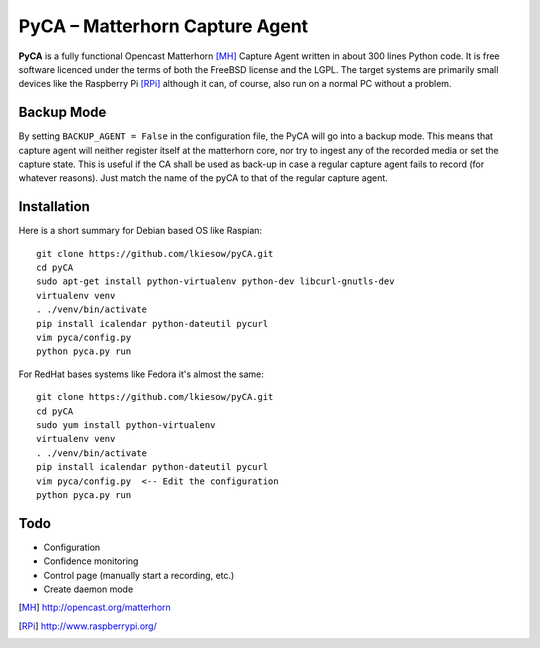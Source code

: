 PyCA – Matterhorn Capture Agent
===============================

**PyCA** is a fully functional Opencast Matterhorn [MH]_ Capture Agent written
in about 300 lines Python code. It is free software licenced under the terms of
both the FreeBSD license and the LGPL. The target systems are primarily small
devices like the Raspberry Pi [RPi]_ although it can, of course, also run on a
normal PC without a problem.

Backup Mode
***********

By setting ``BACKUP_AGENT = False`` in the configuration file, the PyCA will go
into a backup mode. This means that capture agent will neither register itself
at the matterhorn core, nor try to ingest any of the recorded media or set the
capture state. This is useful if the CA shall be used as back-up in case a
regular capture agent fails to record (for whatever reasons). Just match the
name of the pyCA to that of the regular capture agent.

Installation
************

Here is a short summary for Debian based OS like Raspian::

  git clone https://github.com/lkiesow/pyCA.git
  cd pyCA
  sudo apt-get install python-virtualenv python-dev libcurl-gnutls-dev
  virtualenv venv
  . ./venv/bin/activate
  pip install icalendar python-dateutil pycurl
  vim pyca/config.py
  python pyca.py run

For RedHat bases systems like Fedora it's almost the same::

  git clone https://github.com/lkiesow/pyCA.git
  cd pyCA
  sudo yum install python-virtualenv
  virtualenv venv
  . ./venv/bin/activate
  pip install icalendar python-dateutil pycurl
  vim pyca/config.py  <-- Edit the configuration
  python pyca.py run

Todo
****
* Configuration
* Confidence monitoring
* Control page (manually start a recording, etc.)
* Create daemon mode


.. [MH] http://opencast.org/matterhorn
.. [RPi] http://www.raspberrypi.org/
